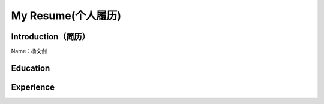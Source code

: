 


============================================
My Resume(个人履历)
============================================

Introduction（简历）
============================================
Name：杨文剑


Education
============================================


Experience
============================================
